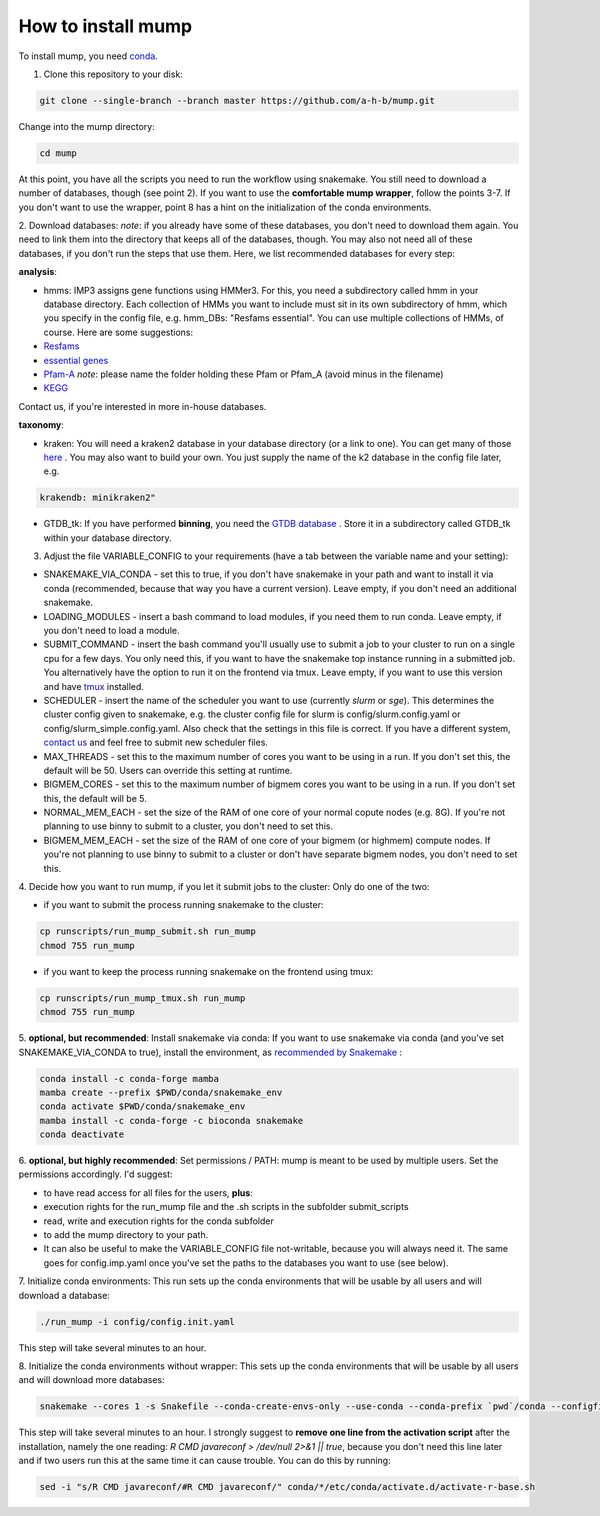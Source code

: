 .. _install:

===================
How to install mump
===================

To install mump, you need `conda <https://www.anaconda.com/>`_.

1. Clone this repository to your disk:

.. code-block:: console

  git clone --single-branch --branch master https://github.com/a-h-b/mump.git

Change into the mump directory:

.. code-block:: console

  cd mump


At this point, you have all the scripts you need to run the workflow using snakemake. You still need to download a number of databases, though (see point 2). If you want to use the **comfortable mump wrapper**, follow the points 3-7. If you don't want to use the wrapper, point 8 has a hint on the initialization of the conda environments. 

2. Download databases:
*note*: if you already have some of these databases, you don't need to download them again. You need to link them into the directory that keeps all of the databases, though. You may also not need all of these databases, if you don't run the steps that use them. Here, we list recommended databases for every step:

**analysis**:

- hmms: IMP3 assigns gene functions using HMMer3. For this, you need a subdirectory called hmm in your database directory. Each collection of HMMs you want to include must sit in its own subdirectory of hmm, which you specify in the config file, e.g. hmm_DBs: "Resfams essential". You can use multiple collections of HMMs, of course. Here are some suggestions:

- `Resfams <http://www.dantaslab.org/resfams/>`_
- `essential genes <https://webdav-r3lab.uni.lu/public/R3lab/IMP/essential.hmm>`_
- `Pfam-A <ftp://ftp.ebi.ac.uk/pub/databases/Pfam/releases/Pfam31.0/Pfam-A.hmm.gz>`_ *note*: please name the folder holding these Pfam or Pfam_A (avoid minus in the filename)
- `KEGG <ftp://ftp.genome.jp/pub/db/kofam/>`_
Contact us, if you're interested in more in-house databases.

**taxonomy**:

- kraken: You will need a kraken2 database in your database directory (or a link to one). You can get many of those `here <https://benlangmead.github.io/aws-indexes/k2/>`_ . You may also want to build your own. You just supply the name of the k2 database in the config file later, e.g.

.. code-block:: yaml

  krakendb: minikraken2"

- GTDB_tk: If you have performed **binning**, you need the `GTDB database <https://data.ace.uq.edu.au/public/gtdb/data/releases/release95/95.0/auxillary_files/>`_ . Store it in a subdirectory called GTDB_tk within your database directory.


3. Adjust the file VARIABLE_CONFIG to your requirements (have a tab between the variable name and your setting):

- SNAKEMAKE_VIA_CONDA - set this to true, if you don't have snakemake in your path and want to install it via conda (recommended, because that way you have a current version). Leave empty, if you don't need an additional snakemake.
- LOADING_MODULES - insert a bash command to load modules, if you need them to run conda. Leave empty, if you don't need to load a module.
- SUBMIT_COMMAND - insert the bash command you'll usually use to submit a job to your cluster to run on a single cpu for a few days. You only need this, if you want to have the snakemake top instance running in a submitted job. You alternatively have the option to run it on the frontend via tmux. Leave empty, if you want to use this version and have `tmux <https://github.com/tmux/tmux/wiki/>`_ installed.
- SCHEDULER - insert the name of the scheduler you want to use (currently `slurm` or `sge`). This determines the cluster config given to snakemake, e.g. the cluster config file for slurm is config/slurm.config.yaml or config/slurm_simple.config.yaml. Also check that the settings in this file is correct. If you have a different system, `contact us <https://git-r3lab.uni.lu/IMP/imp3/-/issues/>`_ and feel free to submit new scheduler files.
- MAX_THREADS - set this to the maximum number of cores you want to be using in a run. If you don't set this, the default will be 50. Users can override this setting at runtime.
- BIGMEM_CORES - set this to the maximum number of bigmem cores you want to be using in a run. If you don't set this, the default will be 5.
- NORMAL_MEM_EACH - set the size of the RAM of one core of your normal copute nodes (e.g. 8G). If you're not planning to use binny to submit to a cluster, you don't need to set this.
- BIGMEM_MEM_EACH - set the size of the RAM of one core of your bigmem (or highmem) compute nodes. If you're not planning to use binny to submit to a cluster or don't have separate bigmem nodes, you don't need to set this.

4. Decide how you want to run mump, if you let it submit jobs to the cluster:
Only do one of the two:

- if you want to submit the process running snakemake to the cluster:

.. code-block:: console

  cp runscripts/run_mump_submit.sh run_mump
  chmod 755 run_mump

- if you want to keep the process running snakemake on the frontend using tmux:

.. code-block:: console

  cp runscripts/run_mump_tmux.sh run_mump
  chmod 755 run_mump


5. **optional, but recommended**: Install snakemake via conda:
If you want to use snakemake via conda (and you've set SNAKEMAKE_VIA_CONDA to true), install the environment, as `recommended by Snakemake <https://snakemake.readthedocs.io/en/stable/getting_started/installation.html>`_ :

.. code-block:: console

  conda install -c conda-forge mamba
  mamba create --prefix $PWD/conda/snakemake_env
  conda activate $PWD/conda/snakemake_env
  mamba install -c conda-forge -c bioconda snakemake
  conda deactivate


6. **optional, but highly recommended**: Set permissions / PATH:
mump is meant to be used by multiple users. Set the permissions accordingly. I'd suggest:

- to have read access for all files for the users, **plus**:
- execution rights for the run_mump file and the .sh scripts in the subfolder submit_scripts
- read, write and execution rights for the conda subfolder
- to add the mump directory to your path.
- It can also be useful to make the VARIABLE_CONFIG file not-writable, because you will always need it. The same goes for config.imp.yaml once you've set the paths to the databases you want to use (see below).

7. Initialize conda environments:
This run sets up the conda environments that will be usable by all users and will download a database:

.. code-block:: console

  ./run_mump -i config/config.init.yaml


This step will take several minutes to an hour. 

8. Initialize the conda environments without wrapper:
This sets up the conda environments that will be usable by all users and will download more databases:

.. code-block:: console

  snakemake --cores 1 -s Snakefile --conda-create-envs-only --use-conda --conda-prefix `pwd`/conda --configfile config/config.init.yaml --local-cores 1

This step will take several minutes to an hour.
I strongly suggest to **remove one line from the activation script** after the installation, namely the one reading: `R CMD javareconf > /dev/null 2>&1 || true`, because you don't need this line later and if two users run this at the same time it can cause trouble. You can do this by running:

.. code-block:: console

  sed -i "s/R CMD javareconf/#R CMD javareconf/" conda/*/etc/conda/activate.d/activate-r-base.sh
 


